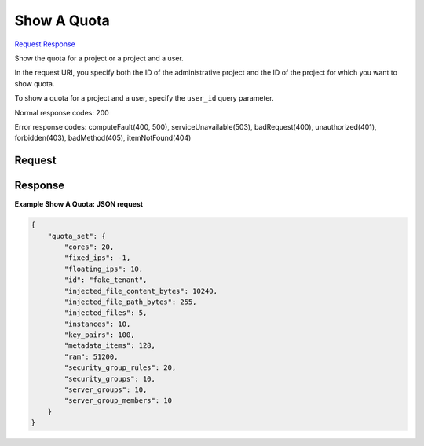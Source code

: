 
Show A Quota
============

`Request <GET_show_a_quota_v2.1_admin_tenant_id_os-quota-sets_tenant_id_.rst#request>`__
`Response <GET_show_a_quota_v2.1_admin_tenant_id_os-quota-sets_tenant_id_.rst#response>`__

.. rest_method:: GET /v2.1/{admin_tenant_id}/os-quota-sets/{tenant_id}

Show the quota for a project or a project and a user.

In the request URI, you specify both the ID of the administrative project and the ID of the project for which you want to show quota.

To show a quota for a project and a user, specify the ``user_id`` query parameter.



Normal response codes: 200

Error response codes: computeFault(400, 500), serviceUnavailable(503), badRequest(400),
unauthorized(401), forbidden(403), badMethod(405), itemNotFound(404)

Request
^^^^^^^







Response
^^^^^^^^


.. rest_parameters:: showAQuota.yaml

	- quota_set: quota_set
	- cores: cores
	- fixed_ips: fixed_ips
	- floating_ips: floating_ips
	- id: id
	- injected_file_content_bytes: injected_file_content_bytes
	- injected_file_path_bytes: injected_file_path_bytes
	- injected_files: injected_files
	- instances: instances
	- key_pairs: key_pairs
	- metadata_items: metadata_items
	- ram: ram
	- security_group_rules: security_group_rules
	- security_groups: security_groups
	- server_groups: server_groups
	- server_group_members: server_group_members




**Example Show A Quota: JSON request**


.. code::

    {
        "quota_set": {
            "cores": 20,
            "fixed_ips": -1,
            "floating_ips": 10,
            "id": "fake_tenant",
            "injected_file_content_bytes": 10240,
            "injected_file_path_bytes": 255,
            "injected_files": 5,
            "instances": 10,
            "key_pairs": 100,
            "metadata_items": 128,
            "ram": 51200,
            "security_group_rules": 20,
            "security_groups": 10,
            "server_groups": 10,
            "server_group_members": 10
        }
    }
    

